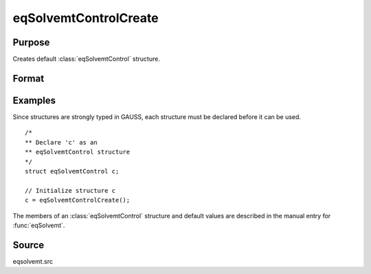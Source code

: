 
eqSolvemtControlCreate
==============================================

Purpose
----------------

Creates default :class:`eqSolvemtControl` structure.

Format
----------------
.. function:: eqSolvemtControlCreate()

    :returns: **c** (*struct*) - instance of :class:`eqSolvemtControl` struct with
        members set to default values.

Examples
----------------
Since structures are strongly typed in GAUSS, each structure must be
declared before it can be used.

::

    /*
    ** Declare 'c' as an
    ** eqSolvemtControl structure
    */
    struct eqSolvemtControl c;

    // Initialize structure c
    c = eqSolvemtControlCreate();

The members of an :class:`eqSolvemtControl` structure and default values are described in
the manual entry for :func:`eqSolvemt`.

Source
------

eqsolvemt.src

.. seealso:: Functions :func:`eqSolvemt`
